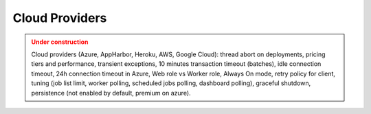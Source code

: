 Cloud Providers
================

.. admonition:: Under construction
   :class: warning

   Cloud providers (Azure, AppHarbor, Heroku, AWS, Google Cloud): thread abort on deployments, pricing tiers and performance, transient exceptions, 10 minutes transaction timeout (batches), idle connection timeout, 24h connection timeout in Azure, Web role vs Worker role, Always On mode, retry policy for client, tuning (job list limit, worker polling, scheduled jobs polling, dashboard polling), graceful shutdown, persistence (not enabled by default, premium on azure).
